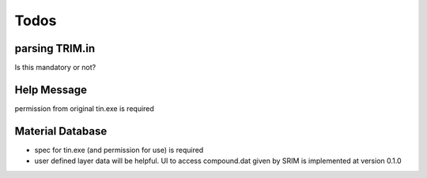 =================
Todos
=================

parsing TRIM.in
===============

Is this mandatory or not?

Help Message
============

permission from original tin.exe is required

Material Database
=================

- spec for tin.exe (and permission for use) is required

- user defined layer data will be helpful.
  UI to access compound.dat given by SRIM is implemented at version 0.1.0

